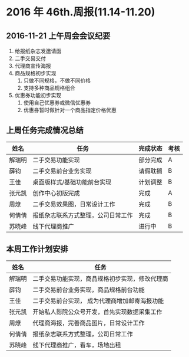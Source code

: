 * 2016 年 46th.周报(11.14-11.20)
** 2016-11-21 上午周会会议纪要
1. 给报纸杂志发邀请函
2. 二手交易交付
3. 代理商宣传海报
4. 商品规格初步实现
   1. 只做不同规格，不做不同价格
   2. 支持多种商品规格组合
5. 优惠券功能初步实现
   1. 使用自己优惠券或微信优惠券
   2. 优惠券暂时做针对一个商品指定价格优惠
** 上周任务完成情况总结
| 姓名   | 任务                               | 完成状态 | 考核 |
|--------+------------------------------------+----------+------|
| 解瑞明 | 二手交易功能实现                   | 部分完成 | A    |
| 薛钧   | 二手交易前台业务实现               | 请假耽搁 | B    |
| 王佳   | 桌面版样式/基础功能前台实现        | 计划调整 | B    |
| 张元凯 | 创作中心初版完成                   | 完成     | A    |
| 周燎   | 二手交易效果图，日常设计工作       | 完成     | B    |
| 何倩倩 | 报纸杂志联系方式整理，公司日常工作 | 完成     | B    |
| 苏晓峰 | 线下代理商推广                     | 进行中   | B    |
** 本周工作计划安排
| 姓名   | 任务                                           |
|--------+------------------------------------------------|
| 解瑞明 | 二手交易功能实现，商品规格初步实现，修改代理商 |
| 薛钧   | 二手交易前台业务实现，商品规格前台功能         |
| 王佳   | 二手交易前台实现， 成为代理商增加邮寄海报功能  |
| 张元凯 | 开始私人影院公众号开发，首先实现数据采集工作   |
| 周燎   | 代理商海报，完善商品图片，日常设计工作         |
| 何倩倩 | 报纸杂志联系方式整理，公司日常工作             |
| 苏晓峰 | 线下代理商推广，看车，场地出租                 |

